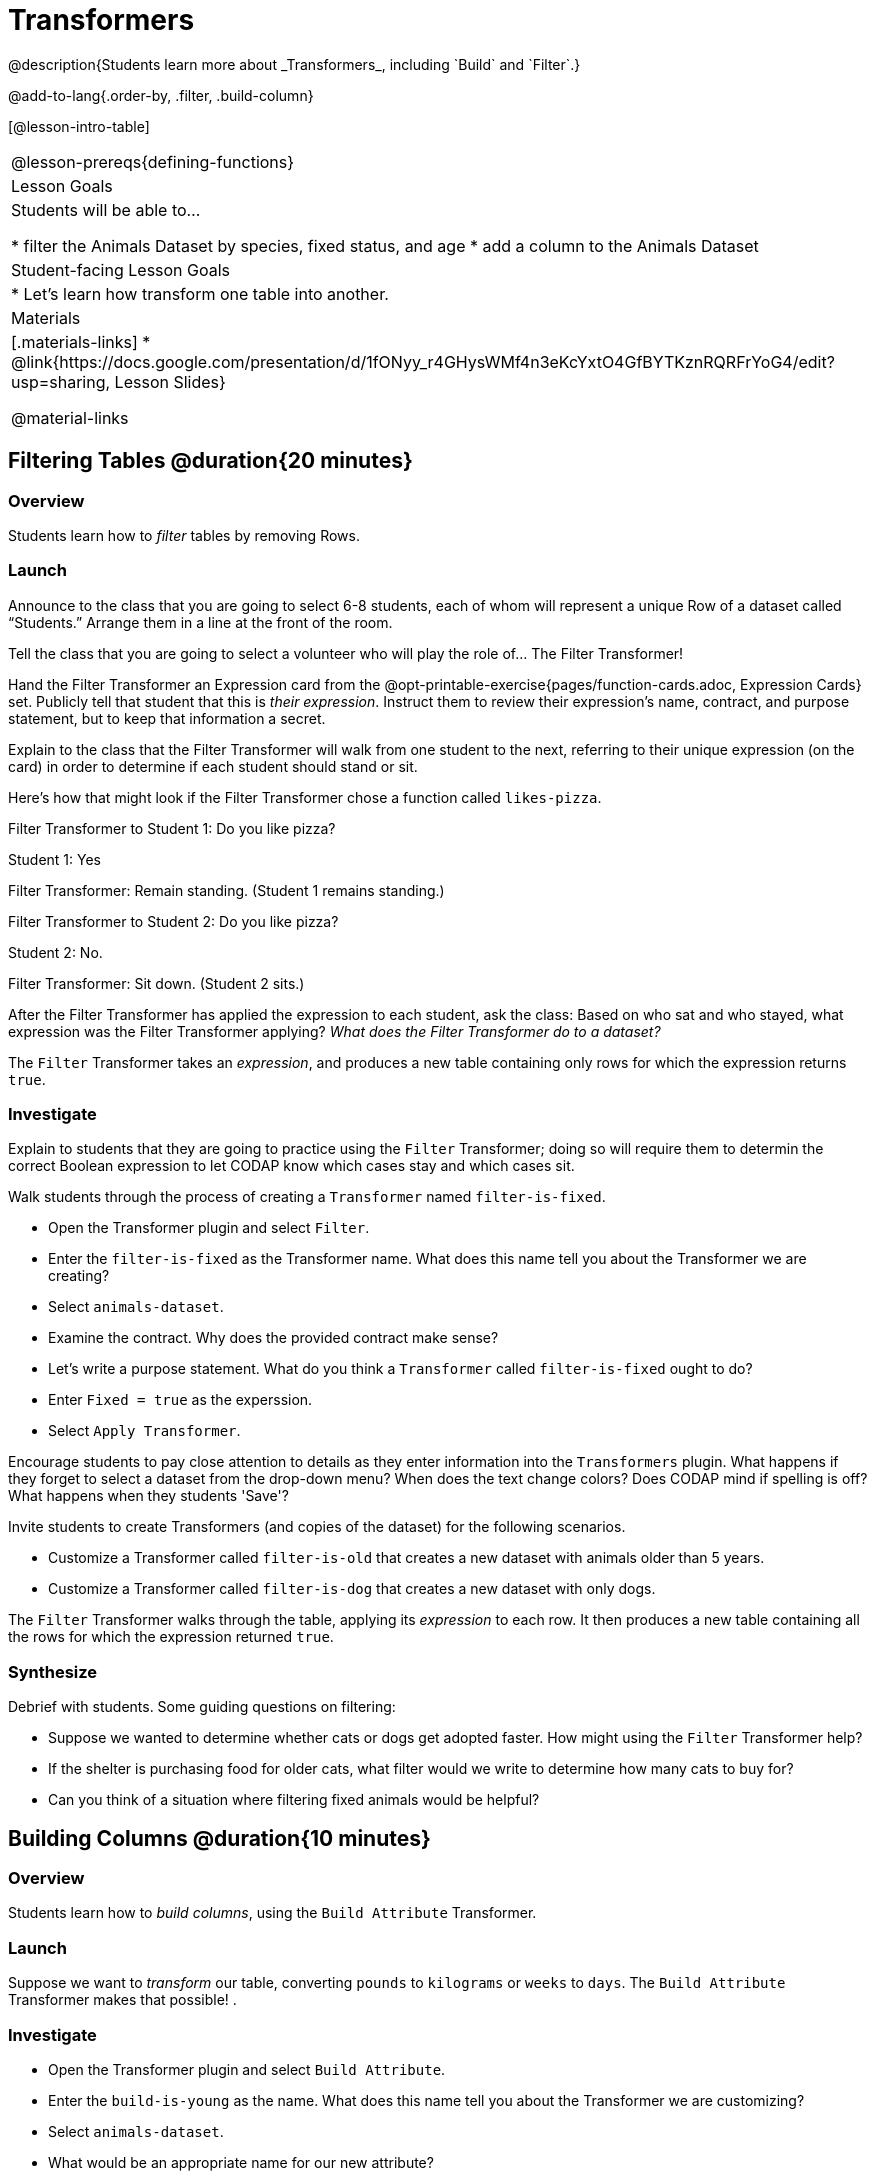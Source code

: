 = Transformers
@description{Students learn more about _Transformers_, including `Build` and `Filter`.}

@add-to-lang{.order-by, .filter, .build-column}

[@lesson-intro-table]
|===
@lesson-prereqs{defining-functions}
| Lesson Goals
| Students will be able to...

* filter the Animals Dataset by species, fixed status, and age
* add a column to the Animals Dataset

| Student-facing Lesson Goals
|

* Let’s learn how transform one table into another.

| Materials
|[.materials-links]
* @link{https://docs.google.com/presentation/d/1fONyy_r4GHysWMf4n3eKcYxtO4GfBYTKznRQRFrYoG4/edit?usp=sharing, Lesson Slides}

@material-links

|===

== Filtering Tables @duration{20 minutes}

=== Overview
Students learn how to _filter_ tables by removing Rows.

=== Launch

Announce to the class that you are going to select 6-8 students, each of whom will represent a  unique Row of a dataset called “Students.”  Arrange them in a line at the front of the room.

Tell the class that you are going to select a volunteer who will play the role of… The Filter Transformer!

Hand the Filter Transformer an Expression card from the @opt-printable-exercise{pages/function-cards.adoc, Expression Cards} set.  Publicly tell that student that this is __their expression__. Instruct them to review their expression's name, contract, and purpose statement, but to keep that information a secret.

Explain to the class that the Filter Transformer will walk from one student to the next, referring to their unique expression (on the card) in order to determine if each student should stand or sit.

Here’s how that might look if the Filter Transformer chose a function called `likes-pizza`.

Filter Transformer to Student 1: Do you like pizza?

Student 1: Yes

Filter Transformer: Remain standing. (Student 1 remains standing.)

Filter Transformer to Student 2: Do you like pizza?

Student 2: No.

Filter Transformer: Sit down. (Student 2 sits.)

After the Filter Transformer has applied the expression to each student, ask the class: Based on who sat and who stayed, what expression was the Filter Transformer applying? _What does the Filter Transformer do to a dataset?_

[.lesson-point]
The `Filter` Transformer takes an _expression_, and produces a new table containing only rows for which the expression returns `true`.

=== Investigate

Explain to students that they are going to practice using the `Filter` Transformer; doing so will require them to determin the correct Boolean expression to let CODAP know which cases stay and which cases sit.

Walk students through the process of creating a `Transformer` named `filter-is-fixed`.

[.lesson-instruction]
* Open the Transformer plugin and select `Filter`.
* Enter the `filter-is-fixed` as the Transformer name. What does this name tell you about the Transformer we are creating?
* Select `animals-dataset`.
* Examine the contract. Why does the provided contract make sense?
* Let's write a purpose statement. What do you think a `Transformer` called `filter-is-fixed` ought to do?
* Enter `Fixed = true` as the experssion.
* Select `Apply Transformer`.

Encourage students to pay close attention to details as they enter information into the `Transformers` plugin. What happens if they forget to select a dataset from the drop-down menu? When does the text change colors? Does CODAP mind if spelling is off? What happens when they students 'Save'?

Invite students to create Transformers (and copies of the dataset) for the following scenarios.

[.lesson-instruction]
* Customize a Transformer called `filter-is-old` that creates a new dataset with animals older than 5 years.
* Customize a Transformer called `filter-is-dog` that creates a new dataset with only dogs.

The `Filter` Transformer walks through the table, applying its _expression_ to each row. It then produces a new table containing all the rows for which the expression returned `true`.

=== Synthesize
Debrief with students. Some guiding questions on filtering:

- Suppose we wanted to determine whether cats or dogs get adopted faster. How might using the `Filter` Transformer help?
- If the shelter is purchasing food for older cats, what filter would we write to determine how many cats to buy for?
- Can you think of a situation where filtering fixed animals would be helpful?

== Building Columns @duration{10 minutes}

=== Overview
Students learn how to _build columns_, using the `Build Attribute` Transformer.

=== Launch
Suppose we want to _transform_ our table, converting `pounds` to `kilograms` or `weeks` to `days`. The `Build Attribute` Transformer makes that possible! .

=== Investigate
[.lesson-instruction]
* Open the Transformer plugin and select `Build Attribute`.
* Enter the `build-is-young` as the name. What does this name tell you about the Transformer we are customizing?
* Select `animals-dataset`.
* What would be an appropriate name for our new attribute?
* Examine the contract. A domain is provided, but not a range. When given a row as its input, what is the desired output for `build-is-young`?
* Let's write a purpose statement. What do you think we want a Transformer called `build-is-young` to do?
* Enter `Age < 5` as the expression.
* Apply the Transformer.
* Now, try customizing a Transformer called `build-is-cat`.

The `Build Attribute` Transformer walks through the table, applying whatever expression it was given to each row. Whatever the expression produces for that row becomes the value of our new column, which is named based on the string it was given. In the first example, we gave it `Age < 5`, so the new table had an extra Boolean column for every animal, indicating whether or not it was young.

=== Synthesize
Debrief with students. Ask them if they can think of a situation where they would want to use this. Some ideas:

- A dataset from Europe might list everything in metric (centimeters, kilograms, etc), so we could build a column to convert that to imperial units (inches, pounds, etc).
- A dataset about schools might include columns for how many students are in the school and how many of those students identify as multi-racial. But when comparing schools of different sizes, what we really want is a column showing what _percentage_ of students identify as multi-racial. We could use  to compute that for every row in the table.

Being able to define  is a _huge_ upgrade in our ability to analyze data! But as a wise person once said, "with great power comes great responsibility"! Dropping all the dogs from our dataset might be a cute exercise in this class, but suppose we want to drop certain populations from a national census? Even a small programming error could erase millions of people, impact funding for things like roads and schools, etc.

== Transforming Columns @duration{10 minutes}

=== Overview
Students learn how to _transform columns_, using the `Transform Attribute` Transformer.

=== Launch

=== Investigate

=== Synthesize

== Additional Exercises:
@opt-printable-exercise{pages/what-table-do-we-get.adoc}
